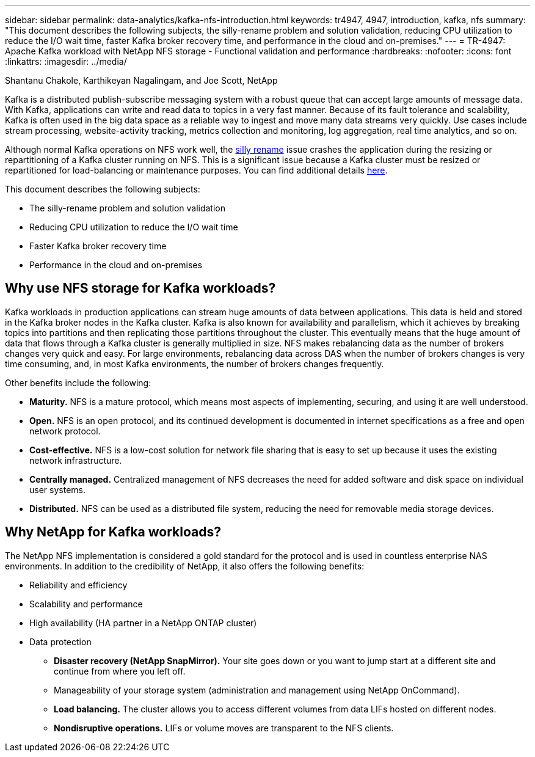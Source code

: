 ---
sidebar: sidebar
permalink: data-analytics/kafka-nfs-introduction.html
keywords: tr4947, 4947, introduction, kafka, nfs
summary: "This document describes the following subjects, the silly-rename problem and solution validation, reducing CPU utilization to reduce the I/O wait time, faster Kafka broker recovery time, and performance in the cloud and on-premises."
---
= TR-4947: Apache Kafka workload with NetApp NFS storage - Functional validation and performance 
:hardbreaks:
:nofooter:
:icons: font
:linkattrs:
:imagesdir: ../media/

//
// This file was created with NDAC Version 2.0 (August 17, 2020)
//
// 2023-01-30 15:54:43.107226
//

Shantanu Chakole, Karthikeyan Nagalingam, and Joe Scott, NetApp

[.lead]
Kafka is a distributed publish-subscribe messaging system with a robust queue that can accept large amounts of message data. With Kafka, applications can write and read data to topics in a very fast manner. Because of its fault tolerance and scalability, Kafka is often used in the big data space as a reliable way to ingest and move many data streams very quickly. Use cases include stream processing, website-activity tracking, metrics collection and monitoring, log aggregation, real time analytics, and so on.

Although normal Kafka operations on NFS work well, the https://sbg.technology/2018/07/10/kafka-nfs/[silly rename^] issue crashes the application during the resizing or repartitioning of a Kafka cluster running on NFS. This is a significant issue because a Kafka cluster must be resized or repartitioned for load-balancing or maintenance purposes. You can find additional details https://www.netapp.com/blog/ontap-ready-for-streaming-applications/[here^].

This document describes the following subjects:

* The silly-rename problem and solution validation
* Reducing CPU utilization to reduce the I/O wait time
* Faster Kafka broker recovery time
* Performance in the cloud and on-premises

== Why use NFS storage for Kafka workloads?

Kafka workloads in production applications can stream huge amounts of data between applications. This data is held and stored in the Kafka broker nodes in the Kafka cluster. Kafka is also known for availability and parallelism, which it achieves by breaking topics into partitions and then replicating those partitions throughout the cluster. This eventually means that the huge amount of data that flows through a Kafka cluster is generally multiplied in size. NFS makes rebalancing data as the number of brokers changes very quick and easy. For large environments, rebalancing data across DAS when the number of brokers changes is very time consuming, and, in most Kafka environments, the number of brokers changes frequently.

Other benefits include the following:

* *Maturity.* NFS is a mature protocol, which means most aspects of implementing, securing, and using it are well understood.
* *Open.* NFS is an open protocol, and its continued development is documented in internet specifications as a free and open network protocol.
* *Cost-effective.* NFS is a low-cost solution for network file sharing that is easy to set up because it uses the existing network infrastructure.
* *Centrally managed.* Centralized management of NFS decreases the need for added software and disk space on individual user systems.
* *Distributed.* NFS can be used as a distributed file system, reducing the need for removable media storage devices.

== Why NetApp for Kafka workloads?

The NetApp NFS implementation is considered a gold standard for the protocol and is used in countless enterprise NAS environments.  In addition to the credibility of NetApp,  it also offers the following benefits:

* Reliability and efficiency
* Scalability and performance
* High availability (HA partner in a NetApp ONTAP cluster)
* Data protection
** *Disaster recovery (NetApp SnapMirror).* Your site goes down or you want to jump start at a different site and continue from where you left off.
** Manageability of your storage system (administration and management using NetApp OnCommand).
** *Load balancing.* The cluster allows you to access different volumes from data LIFs hosted on different nodes.
** *Nondisruptive operations.* LIFs or volume moves are transparent to the NFS clients.
